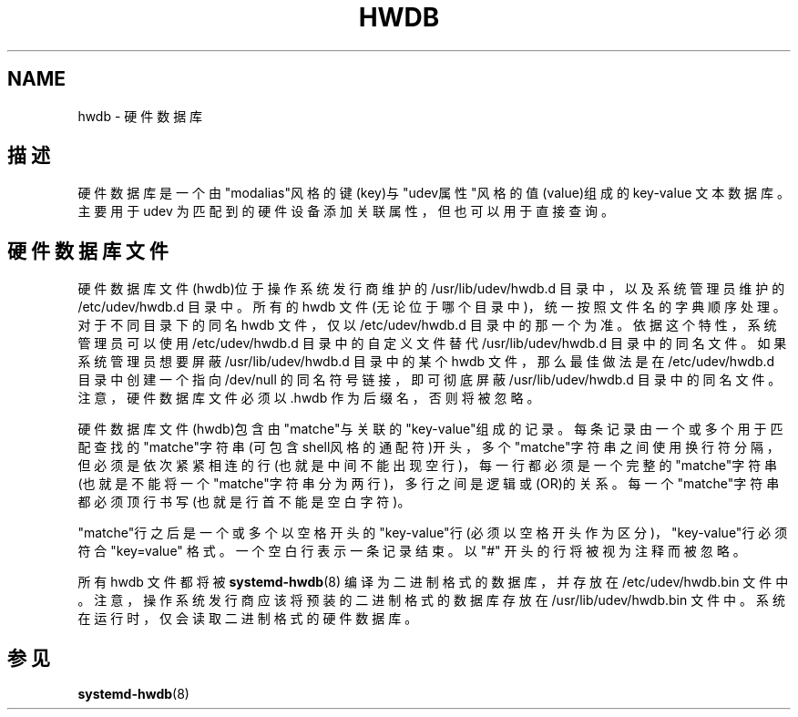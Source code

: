 '\" t
.TH "HWDB" "7" "" "systemd 231" "hwdb"
.\" -----------------------------------------------------------------
.\" * Define some portability stuff
.\" -----------------------------------------------------------------
.\" ~~~~~~~~~~~~~~~~~~~~~~~~~~~~~~~~~~~~~~~~~~~~~~~~~~~~~~~~~~~~~~~~~
.\" http://bugs.debian.org/507673
.\" http://lists.gnu.org/archive/html/groff/2009-02/msg00013.html
.\" ~~~~~~~~~~~~~~~~~~~~~~~~~~~~~~~~~~~~~~~~~~~~~~~~~~~~~~~~~~~~~~~~~
.ie \n(.g .ds Aq \(aq
.el       .ds Aq '
.\" -----------------------------------------------------------------
.\" * set default formatting
.\" -----------------------------------------------------------------
.\" disable hyphenation
.nh
.\" disable justification (adjust text to left margin only)
.ad l
.\" -----------------------------------------------------------------
.\" * MAIN CONTENT STARTS HERE *
.\" -----------------------------------------------------------------
.SH "NAME"
hwdb \- 硬件数据库
.SH "描述"
.PP
硬件数据库是一个由"modalias"风格的键(key)与"udev属性"风格的值(value)组成的 key\-value 文本数据库。 主要用于 udev 为匹配到的硬件设备添加关联属性， 但也可以用于直接查询。
.SH "硬件数据库文件"
.PP
硬件数据库文件(hwdb)位于 操作系统发行商维护的
/usr/lib/udev/hwdb\&.d
目录中， 以及系统管理员维护的
/etc/udev/hwdb\&.d
目录中。 所有的 hwdb 文件(无论位于哪个目录中)，统一按照文件名的字典顺序处理。 对于不同目录下的同名 hwdb 文件，仅以
/etc/udev/hwdb\&.d
目录中的那一个为准。 依据这个特性，系统管理员可以使用
/etc/udev/hwdb\&.d
目录中的自定义文件 替代
/usr/lib/udev/hwdb\&.d
目录中的同名文件。 如果系统管理员想要屏蔽
/usr/lib/udev/hwdb\&.d
目录中的某个 hwdb 文件， 那么最佳做法是在
/etc/udev/hwdb\&.d
目录中创建一个指向
/dev/null
的同名符号链接， 即可彻底屏蔽
/usr/lib/udev/hwdb\&.d
目录中的同名文件。 注意，硬件数据库文件必须以
\&.hwdb
作为后缀名，否则将被忽略。
.PP
硬件数据库文件(hwdb)包含由"matche"与关联的"key\-value"组成的记录。 每条记录由一个或多个用于匹配查找的"matche"字符串(可包含shell风格的通配符)开头， 多个"matche"字符串之间使用换行符分隔，但必须是依次紧紧相连的行(也就是中间不能出现空行)， 每一行都必须是一个完整的"matche"字符串(也就是不能将一个"matche"字符串分为两行)， 多行之间是逻辑或(OR)的关系。 每一个"matche"字符串都必须顶行书写(也就是行首不能是空白字符)。
.PP
"matche"行之后是一个或多个以空格开头的"key\-value"行(必须以空格开头作为区分)， "key\-value"行必须符合
"key=value"
格式。 一个空白行表示一条记录结束。 以
"#"
开头的行将被视为注释而被忽略。
.PP
所有 hwdb 文件都将被
\fBsystemd-hwdb\fR(8)
编译为二进制格式的数据库，并存放在
/etc/udev/hwdb\&.bin
文件中。 注意，操作系统发行商应该将预装的二进制格式的数据库存放在
/usr/lib/udev/hwdb\&.bin
文件中。 系统在运行时，仅会读取二进制格式的硬件数据库。
.SH "参见"
.PP
\fBsystemd-hwdb\fR(8)
.\" manpages-zh translator: 金步国
.\" manpages-zh comment: 金步国作品集：http://www.jinbuguo.com
